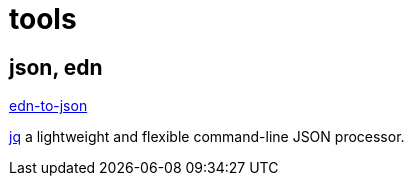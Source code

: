 = tools

== json, edn

https://www.npmjs.com/package/edn-to-json[edn-to-json]

https://stedolan.github.io/jq/[jq]  a lightweight and flexible command-line JSON processor.
